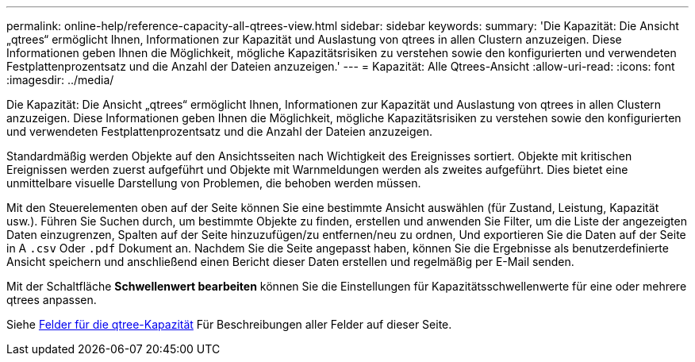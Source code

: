 ---
permalink: online-help/reference-capacity-all-qtrees-view.html 
sidebar: sidebar 
keywords:  
summary: 'Die Kapazität: Die Ansicht „qtrees“ ermöglicht Ihnen, Informationen zur Kapazität und Auslastung von qtrees in allen Clustern anzuzeigen. Diese Informationen geben Ihnen die Möglichkeit, mögliche Kapazitätsrisiken zu verstehen sowie den konfigurierten und verwendeten Festplattenprozentsatz und die Anzahl der Dateien anzuzeigen.' 
---
= Kapazität: Alle Qtrees-Ansicht
:allow-uri-read: 
:icons: font
:imagesdir: ../media/


[role="lead"]
Die Kapazität: Die Ansicht „qtrees“ ermöglicht Ihnen, Informationen zur Kapazität und Auslastung von qtrees in allen Clustern anzuzeigen. Diese Informationen geben Ihnen die Möglichkeit, mögliche Kapazitätsrisiken zu verstehen sowie den konfigurierten und verwendeten Festplattenprozentsatz und die Anzahl der Dateien anzuzeigen.

Standardmäßig werden Objekte auf den Ansichtsseiten nach Wichtigkeit des Ereignisses sortiert. Objekte mit kritischen Ereignissen werden zuerst aufgeführt und Objekte mit Warnmeldungen werden als zweites aufgeführt. Dies bietet eine unmittelbare visuelle Darstellung von Problemen, die behoben werden müssen.

Mit den Steuerelementen oben auf der Seite können Sie eine bestimmte Ansicht auswählen (für Zustand, Leistung, Kapazität usw.). Führen Sie Suchen durch, um bestimmte Objekte zu finden, erstellen und anwenden Sie Filter, um die Liste der angezeigten Daten einzugrenzen, Spalten auf der Seite hinzuzufügen/zu entfernen/neu zu ordnen, Und exportieren Sie die Daten auf der Seite in A `.csv` Oder `.pdf` Dokument an. Nachdem Sie die Seite angepasst haben, können Sie die Ergebnisse als benutzerdefinierte Ansicht speichern und anschließend einen Bericht dieser Daten erstellen und regelmäßig per E-Mail senden.

Mit der Schaltfläche *Schwellenwert bearbeiten* können Sie die Einstellungen für Kapazitätsschwellenwerte für eine oder mehrere qtrees anpassen.

Siehe xref:reference-qtree-capacity-fields.adoc[Felder für die qtree-Kapazität] Für Beschreibungen aller Felder auf dieser Seite.

